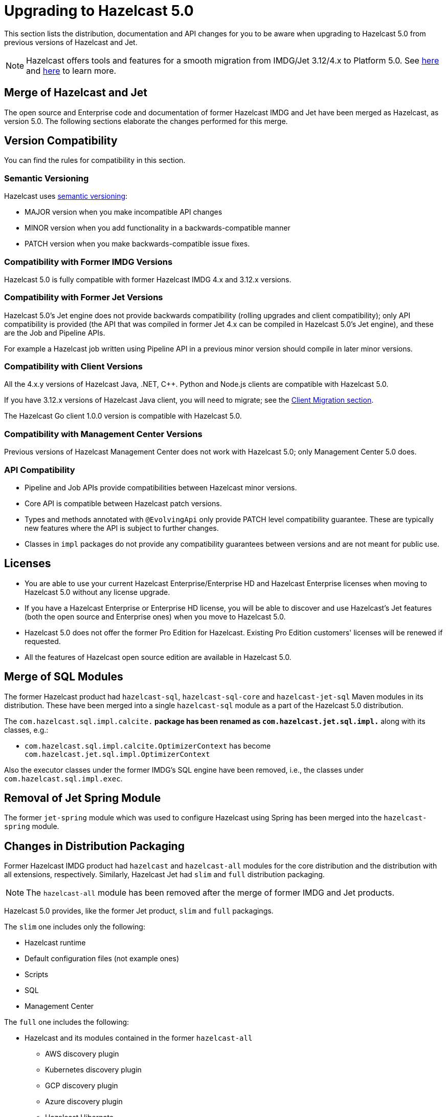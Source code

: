 = Upgrading to Hazelcast 5.0

This section lists the distribution, documentation and API changes for you to be
aware when upgrading to Hazelcast 5.0 from previous versions of Hazelcast and Jet.

NOTE: Hazelcast offers tools and features for a smooth migration from
IMDG/Jet 3.12/4.x to Platform 5.0. See <<migration-tool-imdg, here>> and <<migration-tool-jet, here>> to learn
more.

== Merge of Hazelcast and Jet

The open source and Enterprise code and documentation of former Hazelcast IMDG and Jet have been merged
as Hazelcast, as version 5.0. The following sections elaborate the changes performed for this merge.

== Version Compatibility

You can find the rules for compatibility in this section.

=== Semantic Versioning

Hazelcast uses https://semver.org/[semantic versioning]:

* MAJOR version when you make incompatible API changes
* MINOR version when you add functionality in a backwards-compatible manner
* PATCH version when you make backwards-compatible issue fixes.

=== Compatibility with Former IMDG Versions

Hazelcast 5.0 is fully compatible with former Hazelcast IMDG 4.x and 3.12.x versions.

=== Compatibility with Former Jet Versions

Hazelcast 5.0's Jet engine does not provide backwards compatibility
(rolling upgrades and client compatibility); only API compatibility is provided
(the API that was compiled in former Jet 4.x can be compiled in Hazelcast 5.0's
Jet engine), and these are the Job and Pipeline APIs.

For example a Hazelcast job written using Pipeline API in a previous
minor version should compile in later minor versions.

=== Compatibility with Client Versions

All the 4.x.y versions of Hazelcast Java, .NET, C++. Python and Node.js clients are compatible
with Hazelcast 5.0.

If you have 3.12.x versions of Hazelcast Java client, you will need to migrate; see the xref:migrate:migration-tool-imdg.adoc#client-migration[Client Migration section].

The Hazelcast Go client 1.0.0 version is compatible with Hazelcast 5.0.

=== Compatibility with Management Center Versions

Previous versions of Hazelcast Management Center does not work with Hazelcast 5.0;
only Management Center 5.0 does.

=== API Compatibility

* Pipeline and Job APIs provide compatibilities between Hazelcast minor versions.
* Core API is compatible between Hazelcast patch versions.
* Types and methods annotated with `@EvolvingApi` only provide PATCH
level compatibility guarantee. These are typically new features where
the API is subject to further changes.
* Classes in `impl` packages do not provide any compatibility guarantees
between versions and are not meant for public use.

== Licenses

* You are able to use your current Hazelcast Enterprise/Enterprise HD and Hazelcast Enterprise licenses
when moving to Hazelcast 5.0 without any license upgrade.
* If you have a Hazelcast Enterprise or Enterprise HD license, you will be able to discover and use
Hazelcast's Jet features (both the open source and Enterprise ones) when you move to Hazelcast 5.0.
* Hazelcast 5.0 does not offer the former Pro Edition for Hazelcast. Existing Pro Edition customers'
licenses will be renewed if requested.
* All the features of Hazelcast open source edition are available in Hazelcast 5.0.

== Merge of SQL Modules

The former Hazelcast product had `hazelcast-sql`, `hazelcast-sql-core` and
`hazelcast-jet-sql` Maven modules in its distribution. These have been merged into
a single `hazelcast-sql` module as a part of the Hazelcast 5.0 distribution.

The `com.hazelcast.sql.impl.calcite.*` package has been renamed as `com.hazelcast.jet.sql.impl.*`
along with its classes, e.g.:

* `com.hazelcast.sql.impl.calcite.OptimizerContext` has become `com.hazelcast.jet.sql.impl.OptimizerContext`

Also the executor classes under the former IMDG's SQL engine have been removed, i.e.,
the classes under `com.hazelcast.sql.impl.exec`.

== Removal of Jet Spring Module

The former `jet-spring` module which was used to configure Hazelcast using Spring has
been merged into the `hazelcast-spring` module.

== Changes in Distribution Packaging

Former Hazelcast IMDG product had `hazelcast` and `hazelcast-all` modules
for the core distribution and the distribution with all extensions, respectively.
Similarly, Hazelcast Jet had `slim` and `full` distribution packaging.

NOTE: The `hazelcast-all` module has been removed after the merge of former IMDG and Jet products.

Hazelcast 5.0 provides, like the former Jet product, `slim` and `full` packagings.

The `slim` one includes only the following:

* Hazelcast runtime
* Default configuration files (not example ones)
* Scripts
* SQL
* Management Center

The `full` one includes the following:

* Hazelcast and its modules contained in the former `hazelcast-all`
** AWS discovery plugin
** Kubernetes discovery plugin
** GCP discovery plugin
** Azure discovery plugin
** Hazelcast Hibernate
** Hazelcast Spring
** SQL
* Jet extensions
* Management center

=== Script Files

With the merge of former IMDG and Jet products, there have been changes made to the scripts provided in the distributions.

See the following table for the before/after script distributions:

[cols="1a,1a,1a"]
|===

| *_Before Hazelcast 5.0 (IMDG)_* | *_Before Hazelcast 5.0 (Jet)_* | *_Hazelcast 5.0_*

|

`/bin`

-- `cluster.sh`

-- `cp-subsystem.sh`

-- `healthcheck.sh`

-- `start.bat`

-- `start.sh`

-- `stop-all.bat`

-- `stop-all.sh`


|

`/bin`

-- `common.sh`

-- `jet`

-- `jet-cluster-admin`

-- `jet-cluster-cp-admin`

-- `jet-start`

-- `jet-start.bat`

-- `jet-stop`

-- `jet-stop.bat`

-- `jet.bat`

|

`/bin`

-- `common.sh`

-- `hz-cli`

-- `hz-start`

-- `hz-healthcheck`

-- `hazelcast-stop`

-- `hz-cluster-admin`

-- `hz-cluster-cp-admin`

-- `hz-start.bat`

-- `hz-stop.bat`

-- `hz-cli.bat`

|===


=== Configuration Files

With the merge of former IMDG and Jet products, there have been changes made to the
configuration files provided in the distributions.

See the following table for the before/after configuration distributions:

[cols="1a,1a,1a"]
|===

| *_Before Hazelcast 5.0 (IMDG)_* | *_Before Hazelcast 5.0 (Jet)_* | *_Hazelcast 5.0_*

|

`/bin`

-- `hazelcast-client-failover-full-example.xml`

-- `hazelcast-client-failover-full-example.yaml`

-- `hazelcast-client-full-example.xml`

-- `hazelcast-client-full-example.yaml`

-- `hazelcast-full-example.xml`

-- `hazelcast-full-example.yaml`

-- `hazelcast.xml`

|

`/config`

-- `hazelcast-client.yaml`

-- `hazelcast-jet.yaml`

-- `hazelcast.yaml`

-- `jmx_agent_config.yaml`

-- `jvm-client.options`

-- `jvm.options`

-- `log4j2.properties`

`/config/examples`

-- `hazelcast-client-full-example.xml`

-- `hazelcast-client-full-example.yaml`

-- `hazelcast-client.xml`

-- `hazelcast-full-example.xml`

-- `hazelcast-full-example.yaml`

-- `hazelcast-jet-full-example.xml`

-- `hazelcast-jet-full-example.yaml`

-- `hazelcast-jet.xml`

-- `hazelcast.xml`

|

`/config`

-- `hazelcast-client.yaml`

-- `hazelcast.yaml`

-- `jmx_agent_config.yaml`

-- `jvm-client.options`

-- `jvm.options`

-- `log4j2.properties`

|===


== Changes in Configuration

With the merge of former Hazelcast IMDG and Jet products into Hazelcast 5.0,
there have been changes in the configuration mechanism as described in the below
subsections.

=== Merge of Declarative Configurations

The former Hazelcast and Jet declarative configuration
files have been merged into a single Hazelcast XML/YAML
file. Basically, the Jet configuration elements have been added to
the IMDG's XML/YAML files. See the Jet engine related configuration elements in the unified file
https://github.com/hazelcast/hazelcast/blob/master/hazelcast/src/main/resources/hazelcast-full-example.yaml#L3490[here]

=== Introduction of YAML Configuration Validator

Hazelcast 5.0 checks and validates your YAML configurations during a cluster startup.
According to this validation:

* the top-level `hazelcast` object must exist 
* client and member YAML configurations must be separate, not in the same file
* there must be no case insensitive enum values.

While upgrading to Hazelcast 5.0, if a YAML configuration violates any of the above,
the cluster will not start. You need to either edit and update your YAML configuration files
accordingly or disable the validation by setting the `yaml.config.validation.skip` property to `true`.

== Replacement of JetInstance with JetService

Previously, the Jet instance was created as shown below:

```
HazelcastInstance hz = Hazelcast.newHazelcastInstance();
JetInstance jet = hz.getJetInstance();
// as if two separate instances were created
```

This has been changed as follows:

```
HazelcastInstance hz = Hazelcast.newHazelcastInstance();
JetService jet = hz.getJet(); // no longer have shutdown(), getMap(), getList() etc.
```

== Deprecation of the `Jet` and `JetInstance` Classes

The `Jet` class, which was the main entry point of the former Hazelcast product,
has been deprecated. Also, we deprecated the `JetInstance` class, which was previously
representing an instance of Jet member or Jet client. This change aims to consider
Jet as an extension service to `HazelcastInstance` instead of being an instance on its own
which encapsulates `HazelcastInstance`. With 5.0, we introduced a new class called `JetService`.

Together with `HazelcastInstance`, `JetService` replaces all the usages of the `JetInstance`.
Previously, `JetInstance` was mainly used for the functionalities listed below:

* Submitting streaming/batch jobs to the cluster and managing them -> `JetService` replaces this functionality.
* To access Hazelcast data structures -> `HazelcastInstance` replaces this functionality.
The only exception is Jet observables. The observables is a Jet data structure and we ported it to `JetService`. 
* Performing cluster operations such as shutting down the cluster -> `HazelcastInstance` replaces this functionality.

To access Jet related services such as submitting jobs, you should use `JetService` which can get from `HazelcastInstance#getJet()`
after creating `HazelcastInstance` using one of the static factory methods of a Hazelcast class.

== Deprecation of `Jet.bootstrappedInstance`

Jet's `bootstrappedInstance()` has been deprecated as the `Jet` class. As the
replacement, we have introduced `Hazelcast.bootstrappedInstance()`. You can use it as
shown below:

[source,java]
----
public class CustomJetJob {
   public static void main(String[] args) {
      HazelcastInstance hz = Hazelcast.bootstrappedInstance();
      JetInstance jet = hz.getJetInstance();
      jet.newJob(buildPipeline()).join();
    }
 
    public static Pipeline createPipeline() {
        // ...
    }
  }
----

== Changes in `DefaultNodeExtension`

The `JetNodeExtension` class has been merged into the `DefaultNodeExtension`.
With the merge of former IMDG and Jet products, there is now a single unified
node extension.
